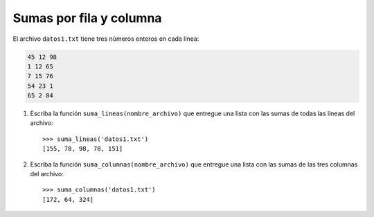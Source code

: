Sumas por fila y columna
------------------------

El archivo ``datos1.txt``
tiene tres números enteros en cada línea:

.. code-block:: none

    45 12 98
    1 12 65
    7 15 76
    54 23 1
    65 2 84

1. Escriba la función ``suma_lineas(nombre_archivo)``
   que entregue una lista con las sumas
   de todas las líneas del archivo::

    >>> suma_lineas('datos1.txt')
    [155, 78, 98, 78, 151]

2. Escriba la función ``suma_columnas(nombre_archivo)``
   que entregue una lista con las sumas
   de las tres columnas del archivo::

    >>> suma_columnas('datos1.txt')
    [172, 64, 324]

